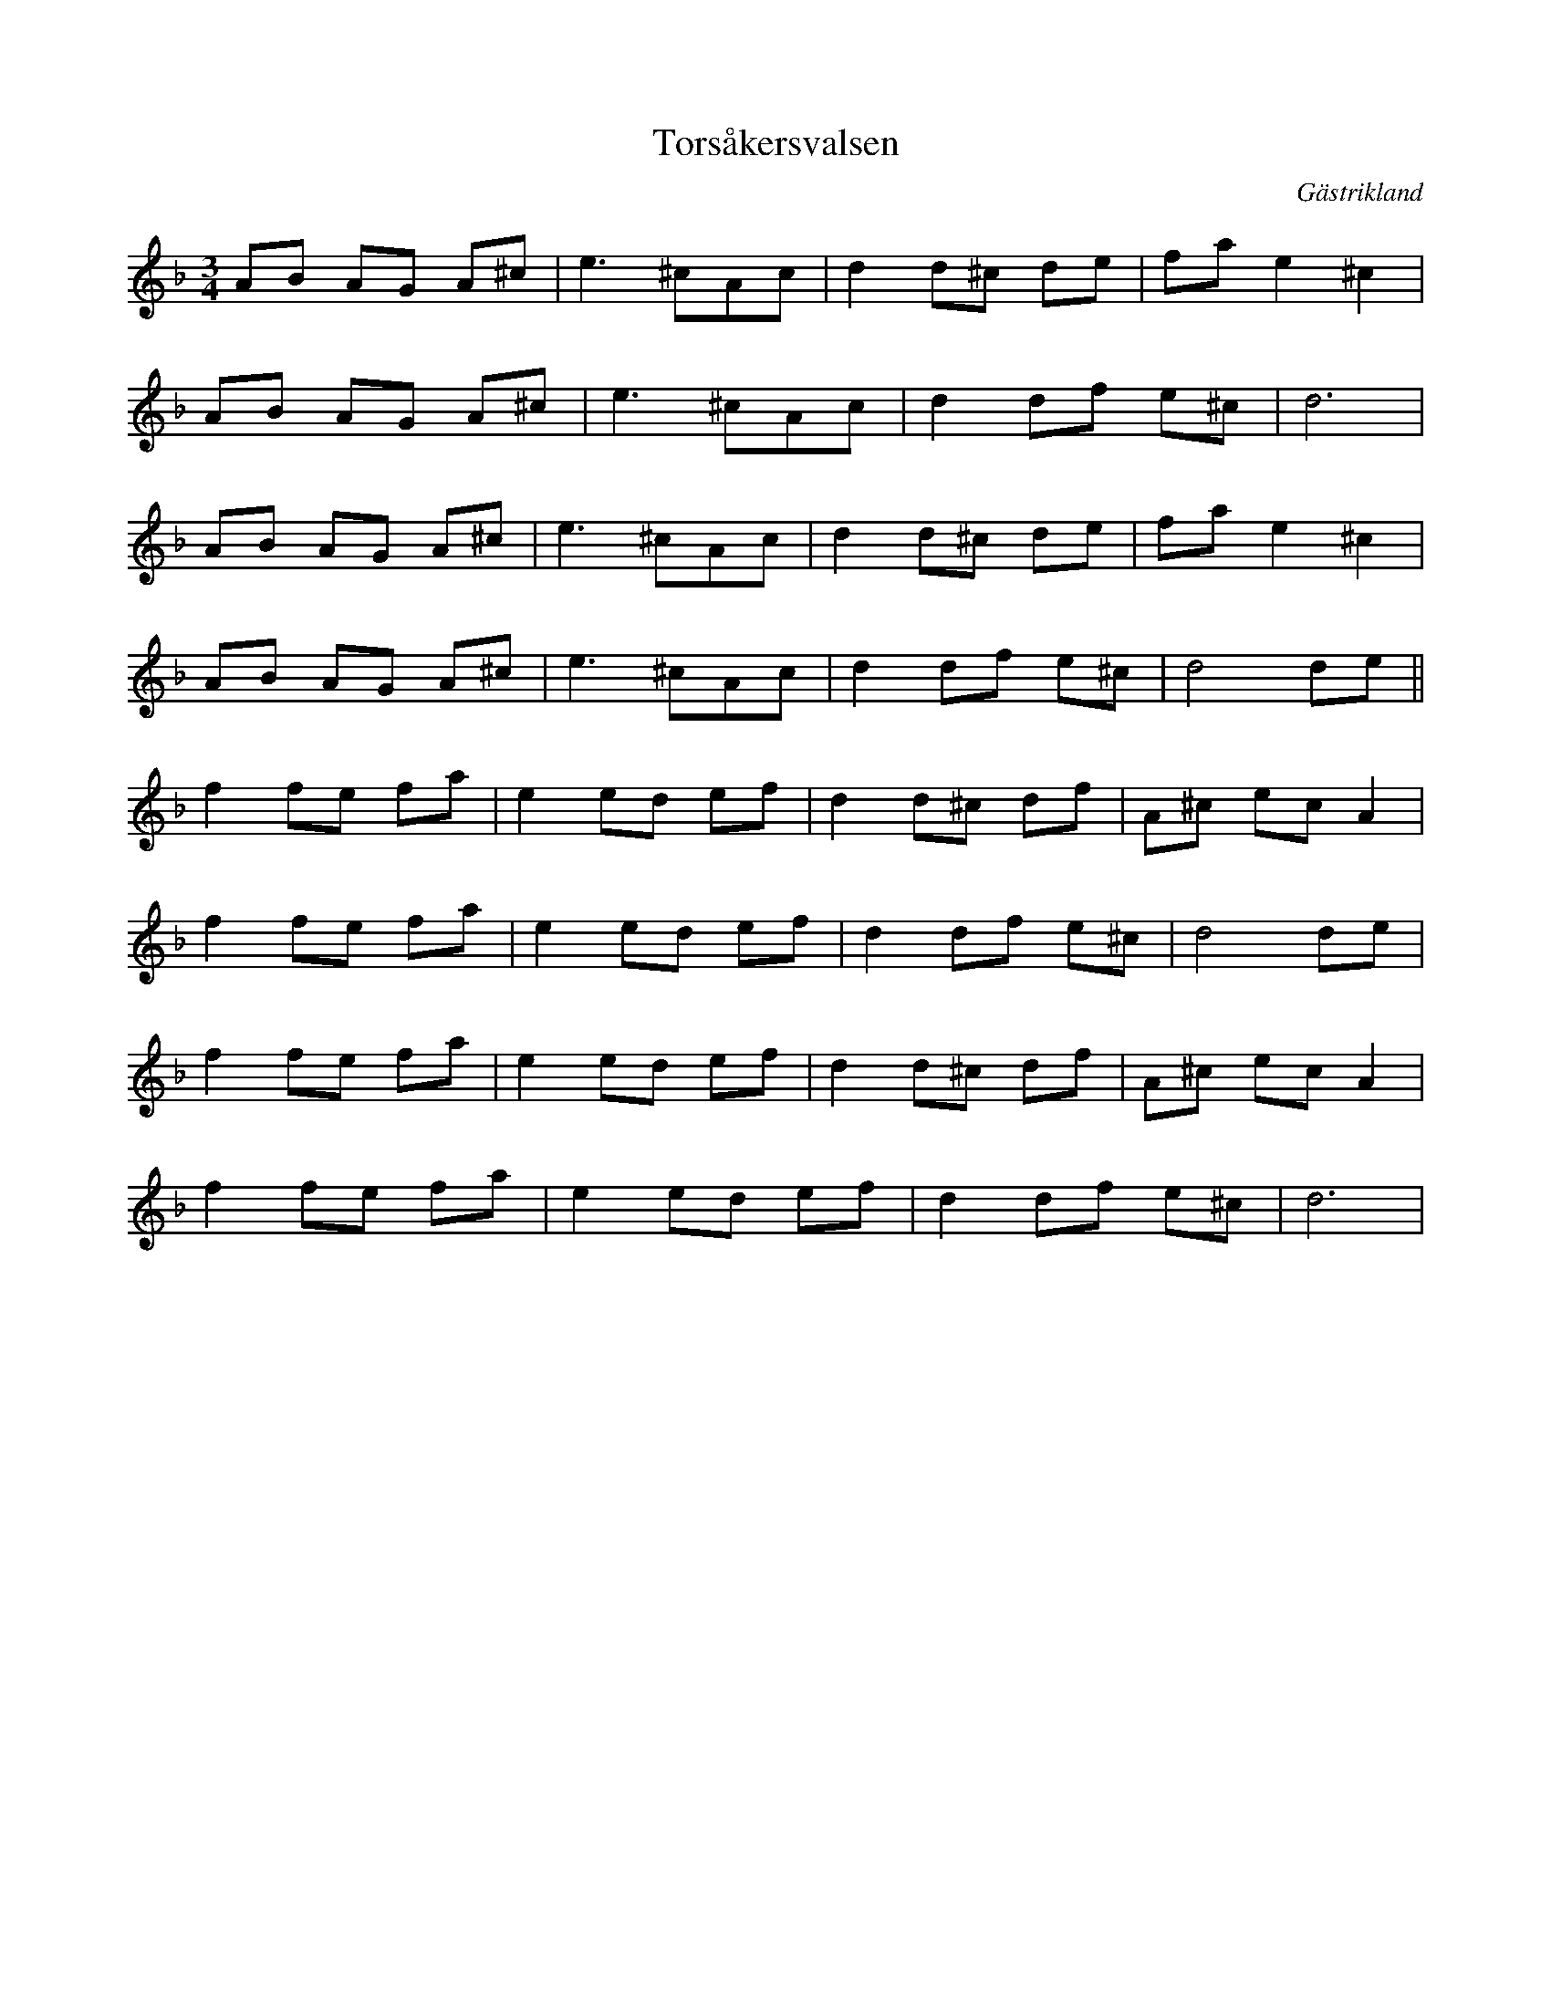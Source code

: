 %%abc-charset utf-8

X:1
T:Torsåkersvalsen
R:Vals
O:Gästrikland
S:Hammarbergs-Hans
M:3/4
L:1/8
K:Dm
AB AG A^c|e3^cAc|d2d^c de|fae2^c2|
AB AG A^c|e3^cAc|d2df e^c|d6|
AB AG A^c|e3^cAc|d2d^c de|fae2^c2|
AB AG A^c|e3^cAc|d2df e^c| d4de||
f2 fe fa|e2ed ef|d2d^c df|A^c ec A2|
f2fe fa|e2ed ef|d2df e^c|d4de|
f2 fe fa|e2ed ef|d2d^c df|A^c ec A2|
f2fe fa|e2ed ef|d2df e^c|d6|

